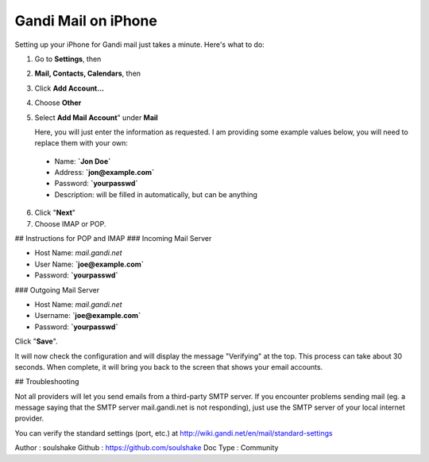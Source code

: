 Gandi Mail on iPhone
====================

Setting up your iPhone for Gandi mail just takes a minute. Here's what to do:

1.  Go to **Settings**, then
2.   **Mail, Contacts, Calendars**, then
3.   Click **Add Account...**
4.   Choose **Other**  
5.   Select **Add Mail Account**" under **Mail**  

     Here, you will just enter the information as requested. I am providing some example values below, you will need to replace them with your own:
    - Name: **`Jon Doe`**
    - Address: **`jon@example.com`**
    - Password: **`yourpasswd`**
    - Description: will be filled in automatically, but can be anything

6. Click "**Next**"
7. Choose IMAP or POP.

## Instructions for POP and IMAP
### Incoming Mail Server

-  Host Name: `mail.gandi.net`
-  User Name: **`joe@example.com`**
-  Password: **`yourpasswd`**
 
### Outgoing Mail Server

-  Host Name: `mail.gandi.net`
-  Username: **`joe@example.com`**
-  Password: **`yourpasswd`**

Click "**Save**". 

It will now check the configuration and will display the message "Verifying" at the top. This process can take about 30 seconds. When complete, it will bring you back to the screen that shows your email accounts.


## Troubleshooting

Not all providers will let you send emails from a third-party SMTP server. If you encounter problems sending mail (eg. a message saying that the SMTP server mail.gandi.net is not responding), just use the SMTP server of your local internet provider. 

You can verify the standard settings (port, etc.) at http://wiki.gandi.net/en/mail/standard-settings

Author : soulshake
Github : https://github.com/soulshake
Doc Type : Community